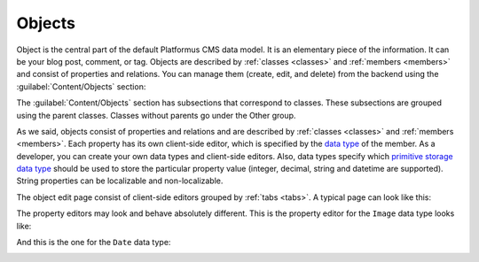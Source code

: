 ﻿.. _objects:

Objects
=======

Object is the central part of the default Platformus CMS data model. It is an elementary piece of the information.
It can be your blog post, comment, or tag. Objects are described by :ref:`classes <classes>` and :ref:`members <members>` and consist of properties and relations.
You can manage them (create, edit, and delete) from the backend using the :guilabel:`Content/Objects` section:

.. image:: /images/fundamentals/content/objects/1.png

The :guilabel:`Content/Objects` section has subsections that correspond to classes. These subsections are grouped using the parent classes.
Classes without parents go under the Other group.

As we said, objects consist of properties and relations and are described by :ref:`classes <classes>` and :ref:`members <members>`.
Each property has its own client-side editor, which is specified by the
`data type <https://github.com/Platformus/Platformus/blob/master/src/Platformus.Website.Data.Entities/DataType.cs#L13>`_ of the member.
As a developer, you can create your own data types and client-side editors. Also, data types specify
which `primitive storage data type <https://github.com/Platformus/Platformus/blob/master/src/Platformus.Website.Data.Entities/StorageDataTypes.cs#L6>`_
should be used to store the particular property value (integer, decimal, string and datetime are supported).
String properties can be localizable and non-localizable.

The object edit page consist of client-side editors grouped by :ref:`tabs <tabs>`. A typical page can look like this:

.. image:: /images/fundamentals/content/objects/2.png

The property editors may look and behave absolutely different. This is the property editor for the
``Image`` data type looks like:

.. image:: /images/fundamentals/content/objects/3.png

And this is the one for the ``Date`` data type:

.. image:: /images/fundamentals/content/objects/4.png